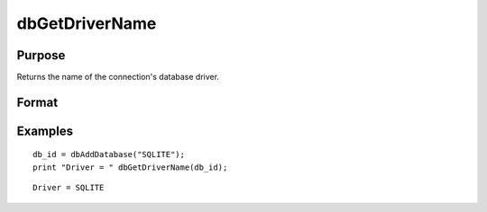 
dbGetDriverName
==============================================

Purpose
----------------

Returns the name of the connection's database driver.

Format
----------------
.. function:: dbGetDriverName(db_id)

    :param db_id: database connection index number.
    :type db_id: scalar

    :returns: driver_name (*string*), name of the database driver.

Examples
----------------

::

    db_id = dbAddDatabase("SQLITE");
    print "Driver = " dbGetDriverName(db_id);

::

    Driver = SQLITE

